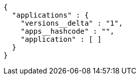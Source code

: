 [source,options="nowrap"]
----
{
  "applications" : {
    "versions__delta" : "1",
    "apps__hashcode" : "",
    "application" : [ ]
  }
}
----